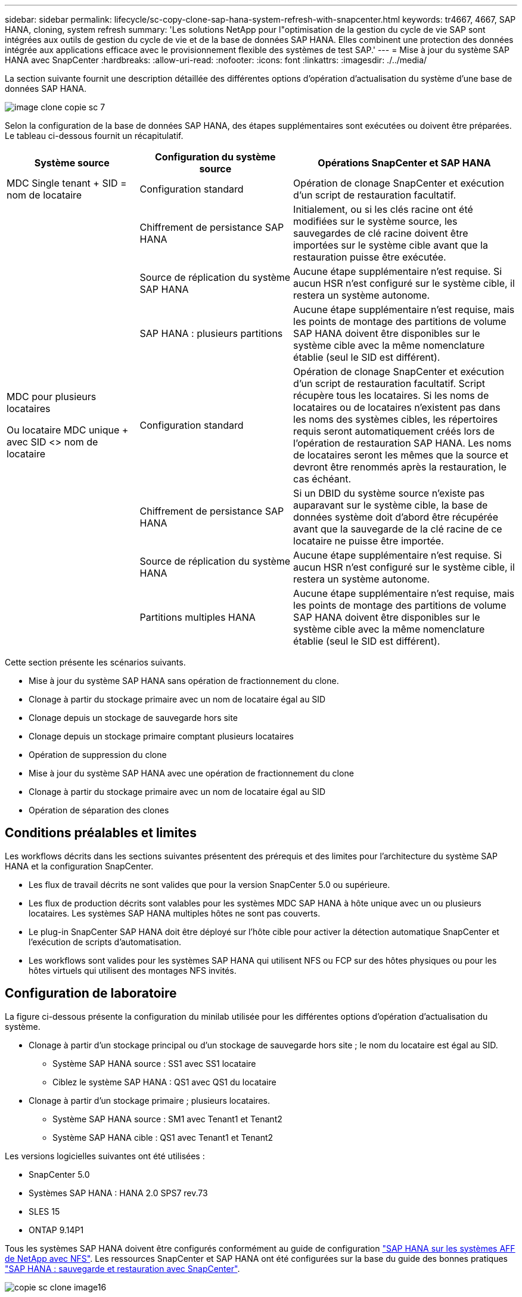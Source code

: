 ---
sidebar: sidebar 
permalink: lifecycle/sc-copy-clone-sap-hana-system-refresh-with-snapcenter.html 
keywords: tr4667, 4667, SAP HANA, cloning, system refresh 
summary: 'Les solutions NetApp pour l"optimisation de la gestion du cycle de vie SAP sont intégrées aux outils de gestion du cycle de vie et de la base de données SAP HANA. Elles combinent une protection des données intégrée aux applications efficace avec le provisionnement flexible des systèmes de test SAP.' 
---
= Mise à jour du système SAP HANA avec SnapCenter
:hardbreaks:
:allow-uri-read: 
:nofooter: 
:icons: font
:linkattrs: 
:imagesdir: ./../media/


La section suivante fournit une description détaillée des différentes options d'opération d'actualisation du système d'une base de données SAP HANA.

image::sc-copy-clone-image7.png[image clone copie sc 7]

Selon la configuration de la base de données SAP HANA, des étapes supplémentaires sont exécutées ou doivent être préparées. Le tableau ci-dessous fournit un récapitulatif.

[cols="26%,30%,44%"]
|===
| Système source | Configuration du système source | Opérations SnapCenter et SAP HANA 


| MDC Single tenant + SID = nom de locataire | Configuration standard | Opération de clonage SnapCenter et exécution d'un script de restauration facultatif. 


|  | Chiffrement de persistance SAP HANA | Initialement, ou si les clés racine ont été modifiées sur le système source, les sauvegardes de clé racine doivent être importées sur le système cible avant que la restauration puisse être exécutée. 


|  | Source de réplication du système SAP HANA | Aucune étape supplémentaire n'est requise. Si aucun HSR n'est configuré sur le système cible, il restera un système autonome. 


|  | SAP HANA : plusieurs partitions | Aucune étape supplémentaire n'est requise, mais les points de montage des partitions de volume SAP HANA doivent être disponibles sur le système cible avec la même nomenclature établie (seul le SID est différent). 


 a| 
MDC pour plusieurs locataires

Ou locataire MDC unique + avec SID <> nom de locataire
| Configuration standard | Opération de clonage SnapCenter et exécution d'un script de restauration facultatif. Script récupère tous les locataires. Si les noms de locataires ou de locataires n'existent pas dans les noms des systèmes cibles, les répertoires requis seront automatiquement créés lors de l'opération de restauration SAP HANA. Les noms de locataires seront les mêmes que la source et devront être renommés après la restauration, le cas échéant. 


|  | Chiffrement de persistance SAP HANA | Si un DBID du système source n'existe pas auparavant sur le système cible, la base de données système doit d'abord être récupérée avant que la sauvegarde de la clé racine de ce locataire ne puisse être importée. 


|  | Source de réplication du système HANA | Aucune étape supplémentaire n'est requise. Si aucun HSR n'est configuré sur le système cible, il restera un système autonome. 


|  | Partitions multiples HANA | Aucune étape supplémentaire n'est requise, mais les points de montage des partitions de volume SAP HANA doivent être disponibles sur le système cible avec la même nomenclature établie (seul le SID est différent). 
|===
Cette section présente les scénarios suivants.

* Mise à jour du système SAP HANA sans opération de fractionnement du clone.
* Clonage à partir du stockage primaire avec un nom de locataire égal au SID
* Clonage depuis un stockage de sauvegarde hors site
* Clonage depuis un stockage primaire comptant plusieurs locataires
* Opération de suppression du clone
* Mise à jour du système SAP HANA avec une opération de fractionnement du clone
* Clonage à partir du stockage primaire avec un nom de locataire égal au SID
* Opération de séparation des clones




== Conditions préalables et limites

Les workflows décrits dans les sections suivantes présentent des prérequis et des limites pour l'architecture du système SAP HANA et la configuration SnapCenter.

* Les flux de travail décrits ne sont valides que pour la version SnapCenter 5.0 ou supérieure.
* Les flux de production décrits sont valables pour les systèmes MDC SAP HANA à hôte unique avec un ou plusieurs locataires. Les systèmes SAP HANA multiples hôtes ne sont pas couverts.
* Le plug-in SnapCenter SAP HANA doit être déployé sur l'hôte cible pour activer la détection automatique SnapCenter et l'exécution de scripts d'automatisation.
* Les workflows sont valides pour les systèmes SAP HANA qui utilisent NFS ou FCP sur des hôtes physiques ou pour les hôtes virtuels qui utilisent des montages NFS invités.




== Configuration de laboratoire

La figure ci-dessous présente la configuration du minilab utilisée pour les différentes options d'opération d'actualisation du système.

* Clonage à partir d'un stockage principal ou d'un stockage de sauvegarde hors site ; le nom du locataire est égal au SID.
+
** Système SAP HANA source : SS1 avec SS1 locataire
** Ciblez le système SAP HANA : QS1 avec QS1 du locataire


* Clonage à partir d'un stockage primaire ; plusieurs locataires.
+
** Système SAP HANA source : SM1 avec Tenant1 et Tenant2
** Système SAP HANA cible : QS1 avec Tenant1 et Tenant2




Les versions logicielles suivantes ont été utilisées :

* SnapCenter 5.0
* Systèmes SAP HANA : HANA 2.0 SPS7 rev.73
* SLES 15
* ONTAP 9.14P1


Tous les systèmes SAP HANA doivent être configurés conformément au guide de configuration https://docs.netapp.com/us-en/netapp-solutions-sap/bp/saphana_aff_nfs_introduction.html["SAP HANA sur les systèmes AFF de NetApp avec NFS"]. Les ressources SnapCenter et SAP HANA ont été configurées sur la base du guide des bonnes pratiques https://docs.netapp.com/us-en/netapp-solutions-sap/backup/saphana-br-scs-overview.html["SAP HANA : sauvegarde et restauration avec SnapCenter"].

image::sc-copy-clone-image16.png[copie sc clone image16]



== Premières étapes de préparation unique

Le système SAP HANA cible doit d'abord être configuré dans SnapCenter.

. Installation du système cible SAP HANA
. Configuration du système SAP HANA dans SnapCenter comme décrit dans https://docs.netapp.com/us-en/netapp-solutions-sap/backup/saphana-br-scs-overview.html["Tr-4614 : sauvegarde et restauration SAP HANA avec SnapCenter"]
+
.. Configuration de l'utilisateur de base de données SAP HANA pour les opérations de sauvegarde SnapCenter cet utilisateur doit être identique sur le système source et le système cible.
.. Configuration de la clé hdbuserstore pour le paramètre <sid> avec l'utilisateur de sauvegarde ci-dessus. Si le script d'automatisation est utilisé pour la restauration, le nom de la clé doit être <SID>
.. Déploiement du plug-in SnapCenter SAP HANA sur l'hôte cible. Le système SAP HANA est détecté automatiquement par SnapCenter.
.. Configuration de la protection des ressources SAP HANA (en option)




La première opération de mise à jour du système SAP après l'installation initiale est préparée avec les étapes suivantes :

. Arrêtez le système SAP HANA cible
. Démontez le volume de données SAP HANA.


Vous devez ajouter les scripts qui doivent être exécutés sur le système cible au fichier de configuration des commandes autorisées SnapCenter.

....
hana-7:/opt/NetApp/snapcenter/scc/etc # cat /opt/NetApp/snapcenter/scc/etc/allowed_commands.config
command: mount
command: umount
command: /mnt/sapcc-share/SAP-System-Refresh/sc-system-refresh.sh
hana-7:/opt/NetApp/snapcenter/scc/etc #
....


== Le clonage depuis le stockage primaire avec un nom de locataire égal à SID

Cette section décrit le workflow d'actualisation du système SAP HANA dans lequel le nom du locataire au niveau du système source et du système cible est identique au SID. Le clonage du stockage est exécuté sur le stockage primaire et la restauration est automatisée avec le script `sc-system-refresh.sh`.

image::sc-copy-clone-image17.png[image clone copie sc 17]

Le workflow comprend les étapes suivantes :

. Si le chiffrement de persistance SAP HANA est activé sur le système source, les clés racines de chiffrement doivent être importées une seule fois. Une importation est également nécessaire si les clés ont été modifiées sur le système source. Voir le chapitre link:sc-copy-clone-considerations-for-sap-hana-system-refresh-operations-using-snapshot-backups.html["« Considérations relatives aux opérations d'actualisation des systèmes SAP HANA à l'aide de sauvegardes Snapshot de stockage »"]
. Si le système SAP HANA cible a été protégé dans SnapCenter, la protection doit d'abord être supprimée.
. Workflow de création de clones SnapCenter.
+
.. Sélectionnez sauvegarde Snapshot dans le système SAP HANA SS1 source.
.. Sélectionnez l'hôte cible et fournissez l'interface réseau de stockage de l'hôte cible.
.. Indiquez l'ID système du système cible, dans notre exemple QS1
.. Vous pouvez également fournir un script pour la restauration en tant qu'opération de post-clonage.


. Opération de clonage SnapCenter.
+
.. Création d'un volume FlexClone basé sur la sauvegarde Snapshot sélectionnée du système SAP HANA source.
.. Exporte le volume FlexClone vers l'interface réseau ou le groupe initiateur de stockage hôte cible.
.. Exécute l'opération de montage du volume FlexClone Mounts sur l'hôte cible.
.. Exécute le script de récupération de l'opération post-clonage, si configuré auparavant. Sinon, la restauration doit être effectuée manuellement à la fin du workflow SnapCenter.
+
*** Récupération de la base de données du système.
*** Récupération de la base de données des locataires avec nom du locataire = QS1.




. Vous pouvez également protéger la ressource SAP HANA cible dans SnapCenter.


Les captures d'écran suivantes indiquent les étapes requises.

. Sélectionnez une sauvegarde Snapshot dans le système source SS1 et cliquez sur Cloner.


image::sc-copy-clone-image18.png[copie sc clone image18]

. Sélectionnez l'hôte sur lequel le système cible QS1 est installé. Entrez QS1 comme SID cible. L'adresse IP d'exportation NFS doit être l'interface réseau de stockage de l'hôte cible.
+

NOTE: Le SID cible saisi contrôle la façon dont SnapCenter gère la ressource clonée. Si une ressource avec le SID cible est déjà configurée dans SnapCenter et correspond à l'hôte du plug-in, SnapCenter attribue simplement le clone à cette ressource. Si le SID n'est pas configuré sur l'hôte cible, SnapCenter crée une nouvelle ressource.

+

NOTE: Il est essentiel que la ressource système cible et l'hôte aient été configurés dans SnapCenter avant de démarrer le flux de travail de clonage. Sinon, la nouvelle ressource créée par SnapCenter ne prendra pas en charge la découverte automatique et les flux de travail décrits ne fonctionneront pas.



image::sc-copy-clone-image19.png[image clone copie sc 19]

Dans une configuration SAN Fibre Channel, aucune adresse IP d'exportation n'est requise, mais vous devez fournir le protocole utilisé dans l'écran suivant.


NOTE: Les captures d'écran montrent une configuration de laboratoire différente à l'aide d'une connectivité FibreChannel.

image::sc-copy-clone-image20.png[copie sc clone image20]

image::sc-copy-clone-image21.png[copie sc clone image21]

Le pool de capacité Azure NetApp Files et QoS manuelle vous permet d'offrir le débit maximal du nouveau volume. Assurez-vous que le pool de capacité dispose de suffisamment de marge pour éviter que le workflow de clonage échoue.


NOTE: Les captures d'écran montrent une configuration de laboratoire différente s'exécutant dans Microsoft Azure avec Azure NetApp Files.

image::sc-copy-clone-image22.png[image clone copie sc 22]

. Entrez les scripts post-clonage facultatifs avec les options de ligne de commande requises. Dans cet exemple, nous utilisons un script post-clone pour exécuter la restauration de la base de données SAP HANA.


image::sc-copy-clone-image23.png[copie sc clone image23]


NOTE: Comme nous l'avons vu précédemment, l'utilisation du script de récupération est facultative. La restauration peut également être effectuée manuellement une fois le workflow de clonage SnapCenter terminé.


NOTE: Le script de l'opération de restauration restaure la base de données SAP HANA au point dans le temps du Snapshot à l'aide de l'opération de journalisation clair et n'exécute aucune restauration par transfert. Si une récupération de transfert vers un point dans le temps spécifique est nécessaire, la récupération doit être effectuée manuellement. Une restauration manuelle par transfert nécessite également que les sauvegardes de journaux du système source soient disponibles sur l'hôte cible.

. L'écran Détails du travail dans SnapCenter indique la progression de l'opération. Les détails du travail montrent également que l'exécution globale, y compris la restauration de la base de données, a été inférieure à 3 minutes.


image::sc-copy-clone-image24.png[copie sc clone image24]

. Le fichier journal du `sc-system-refresh` script affiche les différentes étapes qui ont été exécutées pour l'opération de récupération. Le script lit la liste des locataires à partir de la base de données système et exécute une restauration de tous les locataires existants.


....
20240425112328###hana-7###sc-system-refresh.sh: Script version: 3.0
hana-7:/mnt/sapcc-share/SAP-System-Refresh # cat sap-system-refresh-QS1.log
20240425112328###hana-7###sc-system-refresh.sh: ******************* Starting script: recovery operation **************************
20240425112328###hana-7###sc-system-refresh.sh: Recover system database.
20240425112328###hana-7###sc-system-refresh.sh: /usr/sap/QS1/HDB11/exe/Python/bin/python /usr/sap/QS1/HDB11/exe/python_support/recoverSys.py --command "RECOVER DATA USING SNAPSHOT CLEAR LOG"
20240425112346###hana-7###sc-system-refresh.sh: Wait until SAP HANA database is started ....
20240425112347###hana-7###sc-system-refresh.sh: Status: YELLOW
20240425112357###hana-7###sc-system-refresh.sh: Status: YELLOW
20240425112407###hana-7###sc-system-refresh.sh: Status: YELLOW
20240425112417###hana-7###sc-system-refresh.sh: Status: YELLOW
20240425112428###hana-7###sc-system-refresh.sh: Status: YELLOW
20240425112438###hana-7###sc-system-refresh.sh: Status: YELLOW
20240425112448###hana-7###sc-system-refresh.sh: Status: GREEN
20240425112448###hana-7###sc-system-refresh.sh: HANA system database started.
20240425112448###hana-7###sc-system-refresh.sh: Checking connection to system database.
20240425112448###hana-7###sc-system-refresh.sh: /usr/sap/QS1/SYS/exe/hdb/hdbsql -U QS1KEY 'select * from sys.m_databases;'
DATABASE_NAME,DESCRIPTION,ACTIVE_STATUS,ACTIVE_STATUS_DETAILS,OS_USER,OS_GROUP,RESTART_MODE,FALLBACK_SNAPSHOT_CREATE_TIME
"SYSTEMDB","SystemDB-QS1-11","YES","","","","DEFAULT",?
"QS1","QS1-11","NO","ACTIVE","","","DEFAULT",?
2 rows selected (overall time 16.225 msec; server time 860 usec)
20240425112448###hana-7###sc-system-refresh.sh: Succesfully connected to system database.
20240425112449###hana-7###sc-system-refresh.sh: Tenant databases to recover: QS1
20240425112449###hana-7###sc-system-refresh.sh: Found inactive tenants(QS1) and starting recovery
20240425112449###hana-7###sc-system-refresh.sh: Recover tenant database QS1.
20240425112449###hana-7###sc-system-refresh.sh: /usr/sap/QS1/SYS/exe/hdb/hdbsql -U QS1KEY RECOVER DATA FOR QS1 USING SNAPSHOT CLEAR LOG
0 rows affected (overall time 22.138599 sec; server time 22.136268 sec)
20240425112511###hana-7###sc-system-refresh.sh: Checking availability of Indexserver for tenant QS1.
20240425112511###hana-7###sc-system-refresh.sh: Recovery of tenant database QS1 succesfully finished.
20240425112511###hana-7###sc-system-refresh.sh: Status: GREEN
20240425112511###hana-7###sc-system-refresh.sh: ******************* Finished script: recovery operation **************************
hana-7:/mnt/sapcc-share/SAP-System-Refresh
....
. Une fois la tâche SnapCenter terminée, le clone est visible dans la vue topologique du système source.


image::sc-copy-clone-image25.png[copie sc clone image25]

. La base de données SAP HANA est en cours d'exécution.
. Pour protéger le système SAP HANA cible, vous devez lancer la détection automatique en cliquant sur la ressource système cible.


image::sc-copy-clone-image26.png[copie sc clone image26]

Une fois le processus de détection automatique terminé, le nouveau volume cloné est répertorié dans la section empreinte du stockage.

image::sc-copy-clone-image27.png[copie sc clone image27]

En cliquant à nouveau sur la ressource, la protection des données peut être configurée pour le système QS1 actualisé.

image::sc-copy-clone-image28.png[copie sc clone image28]



== Clonage depuis un stockage de sauvegarde hors site

Cette section décrit le workflow d'actualisation du système SAP HANA pour lequel le nom de locataire au niveau du système source et du système cible est identique au SID. Le clonage du stockage est exécuté sur le stockage de sauvegarde hors site et automatisé à l'aide du script sc-system-refresh.sh.

image::sc-copy-clone-image29.png[clone de copie sc image29]

La seule différence dans le workflow d'actualisation du système SAP HANA entre le clonage du stockage de sauvegarde primaire et hors site est la sélection de la sauvegarde Snapshot dans SnapCenter. Pour le clonage d'un stockage de sauvegarde hors site, vous devez d'abord sélectionner les sauvegardes secondaires, puis sélectionner la sauvegarde Snapshot.

image::sc-copy-clone-image30.png[copie sc clone image30]

S'il existe plusieurs emplacements de stockage secondaires pour la sauvegarde sélectionnée, vous devez choisir le volume de destination requis.

image::sc-copy-clone-image31.png[copie sc clone image31]

Toutes les étapes suivantes sont identiques au workflow de clonage à partir du stockage primaire.



== Clonage d'un système SAP HANA avec plusieurs locataires

Cette section décrit le workflow d'actualisation du système SAP HANA avec plusieurs locataires. Le clonage du stockage est exécuté sur le stockage primaire et automatisé à l'aide du script `sc-system-refresh.sh`.

image::sc-copy-clone-image32.png[copie sc clone image32]

Les étapes requises dans SnapCenter sont identiques à celles décrites dans la section « clonage à partir d'un stockage primaire avec un nom de locataire égal à SID ». La seule différence réside dans l'opération de récupération du locataire dans le script `sc-system-refresh.sh`, où tous les locataires sont récupérés.

....
20240430070214###hana-7###sc-system-refresh.sh: **********************************************************************************
20240430070214###hana-7###sc-system-refresh.sh: Script version: 3.0
20240430070214###hana-7###sc-system-refresh.sh: ******************* Starting script: recovery operation **************************
20240430070214###hana-7###sc-system-refresh.sh: Recover system database.
20240430070214###hana-7###sc-system-refresh.sh: /usr/sap/QS1/HDB11/exe/Python/bin/python /usr/sap/QS1/HDB11/exe/python_support/recoverSys.py --command "RECOVER DATA USING SNAPSHOT CLEAR LOG"
[140310725887808, 0.008] >> starting recoverSys (at Tue Apr 30 07:02:15 2024)
[140310725887808, 0.008] args: ()
[140310725887808, 0.008] keys: \{'command': 'RECOVER DATA USING SNAPSHOT CLEAR LOG'}
using logfile /usr/sap/QS1/HDB11/hana-7/trace/backup.log
recoverSys started: ============2024-04-30 07:02:15 ============
testing master: hana-7
hana-7 is master
shutdown database, timeout is 120
stop system
stop system on: hana-7
stopping system: 2024-04-30 07:02:15
stopped system: 2024-04-30 07:02:15
creating file recoverInstance.sql
restart database
restart master nameserver: 2024-04-30 07:02:20
start system: hana-7
sapcontrol parameter: ['-function', 'Start']
sapcontrol returned successfully:
2024-04-30T07:02:32-04:00 P0023828 18f2eab9331 INFO RECOVERY RECOVER DATA finished successfully
recoverSys finished successfully: 2024-04-30 07:02:33
[140310725887808, 17.548] 0
[140310725887808, 17.548] << ending recoverSys, rc = 0 (RC_TEST_OK), after 17.540 secs
20240430070233###hana-7###sc-system-refresh.sh: Wait until SAP HANA database is started ....
20240430070233###hana-7###sc-system-refresh.sh: Status: GRAY
20240430070243###hana-7###sc-system-refresh.sh: Status: GRAY
20240430070253###hana-7###sc-system-refresh.sh: Status: GRAY
20240430070304###hana-7###sc-system-refresh.sh: Status: GRAY
20240430070314###hana-7###sc-system-refresh.sh: Status: GREEN
20240430070314###hana-7###sc-system-refresh.sh: HANA system database started.
20240430070314###hana-7###sc-system-refresh.sh: Checking connection to system database.
20240430070314###hana-7###sc-system-refresh.sh: /usr/sap/QS1/SYS/exe/hdb/hdbsql -U QS1KEY 'select * from sys.m_databases;'
20240430070314###hana-7###sc-system-refresh.sh: Succesfully connected to system database.
20240430070314###hana-7###sc-system-refresh.sh: Tenant databases to recover: TENANT2
TENANT1
20240430070314###hana-7###sc-system-refresh.sh: Found inactive tenants(TENANT2
TENANT1) and starting recovery
20240430070314###hana-7###sc-system-refresh.sh: Recover tenant database TENANT2.
20240430070314###hana-7###sc-system-refresh.sh: /usr/sap/QS1/SYS/exe/hdb/hdbsql -U QS1KEY RECOVER DATA FOR TENANT2 USING SNAPSHOT CLEAR LOG
20240430070335###hana-7###sc-system-refresh.sh: Checking availability of Indexserver for tenant TENANT2.
20240430070335###hana-7###sc-system-refresh.sh: Recovery of tenant database TENANT2 succesfully finished.
20240430070335###hana-7###sc-system-refresh.sh: Status: GREEN
20240430070335###hana-7###sc-system-refresh.sh: Recover tenant database TENANT1.
20240430070335###hana-7###sc-system-refresh.sh: /usr/sap/QS1/SYS/exe/hdb/hdbsql -U QS1KEY RECOVER DATA FOR TENANT1 USING SNAPSHOT CLEAR LOG
20240430070349###hana-7###sc-system-refresh.sh: Checking availability of Indexserver for tenant TENANT1.
20240430070350###hana-7###sc-system-refresh.sh: Recovery of tenant database TENANT1 succesfully finished.
20240430070350###hana-7###sc-system-refresh.sh: Status: GREEN
20240430070350###hana-7###sc-system-refresh.sh: ******************* Finished script: recovery operation **************************
....


== Opération de suppression du clone

Une nouvelle opération de mise à jour du système SAP HANA est démarrée par le nettoyage du système cible à l'aide de l'opération de suppression du clone SnapCenter.

Si le système SAP HANA cible a été protégé dans SnapCenter, la protection doit d'abord être supprimée. Dans la vue topologique du système cible, cliquez sur Supprimer la protection.

Le workflow de suppression de clone s'exécute maintenant avec les étapes suivantes.

. Sélectionnez le clone dans la vue topologique du système source et cliquez sur Supprimer.


image::sc-copy-clone-image33.png[image clone copie sc 33]

. Saisissez le pré-clonage et démontez les scripts à l'aide des options de ligne de commande requises.


image::sc-copy-clone-image34.png[copie sc clone image34]

. L'écran des détails du travail dans SnapCenter indique la progression de l'opération.


image::sc-copy-clone-image35.png[copie sc clone image35]

. Le fichier journal du `sc-system-refresh` script indique les étapes d'arrêt et de démontage.


....
20240425111042###hana-7###sc-system-refresh.sh: **********************************************************************************
20240425111042###hana-7###sc-system-refresh.sh: Script version: 3.0
20240425111042###hana-7###sc-system-refresh.sh: ******************* Starting script: shutdown operation **************************
20240425111042###hana-7###sc-system-refresh.sh: Stopping HANA database.
20240425111042###hana-7###sc-system-refresh.sh: sapcontrol -nr 11 -function StopSystem HDB
25.04.2024 11:10:42
StopSystem
OK
20240425111042###hana-7###sc-system-refresh.sh: Wait until SAP HANA database is stopped ....
20240425111042###hana-7###sc-system-refresh.sh: Status: GREEN
20240425111052###hana-7###sc-system-refresh.sh: Status: YELLOW
20240425111103###hana-7###sc-system-refresh.sh: Status: YELLOW
20240425111113###hana-7###sc-system-refresh.sh: Status: YELLOW
20240425111123###hana-7###sc-system-refresh.sh: Status: YELLOW
20240425111133###hana-7###sc-system-refresh.sh: Status: YELLOW
20240425111144###hana-7###sc-system-refresh.sh: Status: YELLOW
20240425111154###hana-7###sc-system-refresh.sh: Status: GRAY
20240425111154###hana-7###sc-system-refresh.sh: SAP HANA database is stopped.
20240425111154###hana-7###sc-system-refresh.sh: ******************* Finished script: shutdown operation **************************
....
. L'opération de mise à jour SAP HANA peut désormais être démarrée à nouveau à l'aide de l'opération de création de clone SnapCenter.




== Mise à jour du système SAP HANA avec fractionnement du clone

Si l'utilisation du système cible de l'opération d'actualisation du système est prévue pour une période plus longue, il est judicieux de diviser le volume FlexClone dans le cadre de l'opération d'actualisation du système.


NOTE: L'opération de répartition des clones ne bloque pas l'utilisation du volume cloné et peut donc être exécutée à tout moment tant que la base de données SAP HANA est en cours d'utilisation.


NOTE: Avec Azure NetApp Files, l'opération de répartition des clones n'est pas disponible, car Azure NetApp Files divise toujours le clone après sa création.

Le workflow de séparation de clones dans SnapCenter est initié dans la vue topologique du système source en sélectionnant le clone et en cliquant sur le fractionnement du clone.

image::sc-copy-clone-image36.png[image clone copie sc 36]

Un aperçu s'affiche dans l'écran suivant, qui fournit des informations sur la capacité requise pour le volume fractionné.

image::sc-copy-clone-image37.png[copie sc clone image37]

Le journal des tâches SnapCenter affiche la progression de l'opération de fractionnement de clone.

image::sc-copy-clone-image38.png[copie sc clone image38]

Dans la vue des ressources de SnapCenter, le système cible QS1 n'est plus marqué comme ressource clonée. Lors de la revenir à la vue topologique du système source, le clone n'est plus visible. Le volume partagé est désormais indépendant de la sauvegarde Snapshot du système source.

image::sc-copy-clone-image39.png[image de clone copie sc 39]

image::sc-copy-clone-image40.png[copie sc clone image40]

Le workflow d'actualisation après une opération de séparation de clone est légèrement différent de celui de l'opération sans division par clone. Après une opération de répartition des clones, aucune opération de suppression des clones n'est requise, car le volume de données cible n'est plus un volume FlexClone.

Le workflow comprend les étapes suivantes :

. Si le système SAP HANA cible a été protégé dans SnapCenter, la protection doit d'abord être supprimée.
. La base de données SAP HANA doit être arrêtée, le volume de données doit être démonté et l'entrée fstab créée par SnapCenter doit être supprimée. Ces étapes doivent être exécutées manuellement.
. Le workflow de création de clone SnapCenter peut désormais être exécuté comme décrit dans les sections ci-dessus.
. Après l'opération d'actualisation, l'ancien volume de données cible existe toujours et doit être supprimé manuellement avec, par exemple, le Gestionnaire système ONTAP.




== Automatisation des workflows SnapCenter grâce aux scripts PowerShell

Dans les sections précédentes, les différents flux de travail ont été exécutés à l'aide de l'interface utilisateur d'SnapCenter. Tous les workflows peuvent également être exécutés avec des scripts PowerShell ou des appels d'API REST, ce qui permet d'optimiser l'automatisation. Les sections suivantes décrivent des exemples de base de scripts PowerShell pour les workflows suivants.

* Créer un clone
* Supprimer le clone
+

NOTE: Les scripts exemple sont fournis en l'état et ne sont pas pris en charge par NetApp.



Tous les scripts doivent être exécutés dans une fenêtre de commande PowerShell. Avant de pouvoir exécuter les scripts, une connexion au serveur SnapCenter doit être établie à l'aide du `Open-SmConnection` commande.



=== Créer un clone

Le script simple ci-dessous illustre comment une opération de création de clone SnapCenter peut être exécutée à l'aide des commandes PowerShell. Le SnapCenter `New-SmClone` la commande est exécutée avec l'option de ligne de commande requise pour l'environnement de laboratoire et le script d'automatisation présenté précédemment.

....
$BackupName='SnapCenter_hana-1_LocalSnap_Hourly_06-25-2024_03.00.01.8458'
$JobInfo=New-SmClone -AppPluginCode hana -BackupName $BackupName -Resources @\{"Host"="hana-1.sapcc.stl.netapp.com";"UID"="MDC\SS1"} -CloneToInstance hana-7.sapcc.stl.netapp.com -postclonecreatecommands '/mnt/sapcc-share/SAP-System-Refresh/sc-system-refresh.sh recover' -NFSExportIPs 192.168.175.75 -CloneUid 'MDC\QS1'
# Get JobID of clone create job
$Job=Get-SmJobSummaryReport | ?\{$_.JobType -eq "Clone" } | ?\{$_.JobName -Match $BackupName} | ?\{$_.Status -eq "Running"}
$JobId=$Job.SmJobId
Get-SmJobSummaryReport -JobId $JobId
# Wait until job is finished
do \{ $Job=Get-SmJobSummaryReport -JobId $JobId; write-host $Job.Status; sleep 20 } while ( $Job.Status -Match "Running" )
Write-Host " "
Get-SmJobSummaryReport -JobId $JobId
Write-Host "Clone create job has been finshed."
....
La sortie d'écran affiche l'exécution du script clone create PowerShell.

....
PS C:\Windows\system32> C:\NetApp\clone-create.ps1
SmJobId : 110382
JobCreatedDateTime :
JobStartDateTime : 6/26/2024 9:55:34 AM
JobEndDateTime :
JobDuration :
JobName : Clone from backup 'SnapCenter_hana-1_LocalSnap_Hourly_06-25-2024_03.00.01.8458'
JobDescription :
Status : Running
IsScheduled : False
JobError :
JobType : Clone
PolicyName :
JobResultData :
Running
Running
Running
Running
Running
Running
Running
Running
Running
Running
Completed
SmJobId : 110382
JobCreatedDateTime :
JobStartDateTime : 6/26/2024 9:55:34 AM
JobEndDateTime : 6/26/2024 9:58:50 AM
JobDuration : 00:03:16.6889170
JobName : Clone from backup 'SnapCenter_hana-1_LocalSnap_Hourly_06-25-2024_03.00.01.8458'
JobDescription :
Status : Completed
IsScheduled : False
JobError :
JobType : Clone
PolicyName :
JobResultData :
Clone create job has been finshed.
....


=== Supprimer le clone

Le script simple ci-dessous illustre comment une opération de suppression de clone SnapCenter peut être exécutée à l'aide des commandes PowerShell. Le SnapCenter `Remove-SmClone` la commande est exécutée avec l'option de ligne de commande requise pour l'environnement de laboratoire et le script d'automatisation présenté précédemment.

....
$CloneInfo=Get-SmClone |?\{$_.CloneName -Match "hana-1_sapcc_stl_netapp_com_hana_MDC_SS1" }
$JobInfo=Remove-SmClone -CloneName $CloneInfo.CloneName -PluginCode hana -PreCloneDeleteCommands '/mnt/sapcc-share/SAP-System-Refresh/sc-system-refresh.sh shutdown QS1' -UnmountCommands '/mnt/sapcc-share/SAP-System-Refresh/sc-system-refresh.sh umount QS1' -Confirm: $False
Get-SmJobSummaryReport -JobId $JobInfo.Id
# Wait until job is finished
do \{ $Job=Get-SmJobSummaryReport -JobId $JobInfo.Id; write-host $Job.Status; sleep 20 } while ( $Job.Status -Match "Running" )
Write-Host " "
Get-SmJobSummaryReport -JobId $JobInfo.Id
Write-Host "Clone delete job has been finshed."
PS C:\NetApp>
....
Le résultat de l'écran indique l'exécution du script clone –delete.ps1 PowerShell.

....
PS C:\Windows\system32> C:\NetApp\clone-delete.ps1
SmJobId : 110386
JobCreatedDateTime :
JobStartDateTime : 6/26/2024 10:01:33 AM
JobEndDateTime :
JobDuration :
JobName : Deleting clone 'hana-1_sapcc_stl_netapp_com_hana_MDC_SS1__clone__110382_MDC_SS1_04-22-2024_09.54.34'
JobDescription :
Status : Running
IsScheduled : False
JobError :
JobType : DeleteClone
PolicyName :
JobResultData :
Running
Running
Running
Running
Completed
SmJobId : 110386
JobCreatedDateTime :
JobStartDateTime : 6/26/2024 10:01:33 AM
JobEndDateTime : 6/26/2024 10:02:38 AM
JobDuration : 00:01:05.5658860
JobName : Deleting clone 'hana-1_sapcc_stl_netapp_com_hana_MDC_SS1__clone__110382_MDC_SS1_04-22-2024_09.54.34'
JobDescription :
Status : Completed
IsScheduled : False
JobError :
JobType : DeleteClone
PolicyName :
JobResultData :
Clone delete job has been finshed.
PS C:\Windows\system32>
....